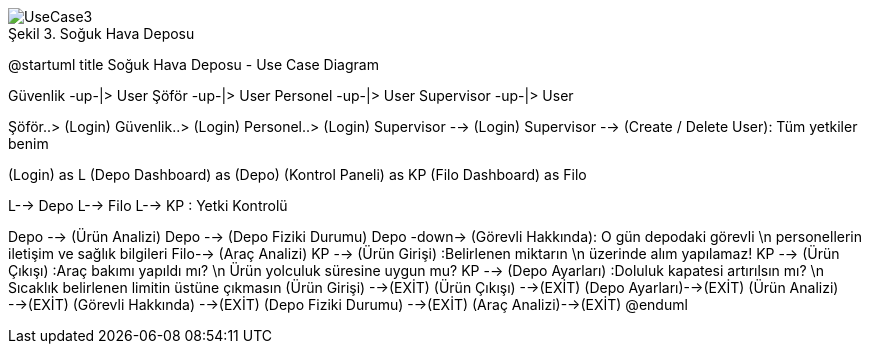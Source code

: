 
image::UseCase3.png[caption="Şekil 3. ",title="Soğuk Hava Deposu"]




@startuml
title Soğuk Hava Deposu - Use Case Diagram 

Güvenlik -up-|> User 
Şöför -up-|> User
Personel -up-|> User
Supervisor -up-|> User

Şöför..> (Login)
Güvenlik..> (Login) 
Personel..> (Login)
Supervisor --> (Login)
Supervisor --> (Create / Delete User): Tüm yetkiler benim

(Login) as L
(Depo Dashboard) as (Depo)
(Kontrol Paneli) as KP
(Filo Dashboard) as Filo

L--> Depo
L--> Filo
L--> KP : Yetki Kontrolü 

Depo --> (Ürün Analizi)
Depo --> (Depo Fiziki Durumu) 
Depo -down-> (Görevli Hakkında): O gün depodaki görevli \n personellerin iletişim ve sağlık bilgileri
Filo--> (Araç Analizi)
KP --> (Ürün Girişi) :Belirlenen miktarın \n üzerinde alım yapılamaz!
KP --> (Ürün Çıkışı) :Araç bakımı yapıldı mı? \n Ürün yolculuk süresine uygun mu?
KP --> (Depo Ayarları) :Doluluk kapatesi artırılsın mı? \n Sıcaklık belirlenen limitin üstüne çıkmasın
(Ürün Girişi) -->(EXİT)
(Ürün Çıkışı) -->(EXİT)
(Depo Ayarları)-->(EXİT)
(Ürün Analizi) -->(EXİT)
(Görevli Hakkında) -->(EXİT)
(Depo Fiziki Durumu) -->(EXİT)
(Araç Analizi)-->(EXİT)
@enduml
